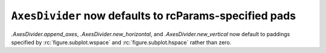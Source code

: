 ``AxesDivider`` now defaults to rcParams-specified pads
~~~~~~~~~~~~~~~~~~~~~~~~~~~~~~~~~~~~~~~~~~~~~~~~~~~~~~~
`.AxesDivider.append_axes`, `.AxesDivider.new_horizontal`, and
`.AxesDivider.new_vertical` now default to paddings specified by
:rc:`figure.subplot.wspace` and :rc:`figure.subplot.hspace` rather than zero.
